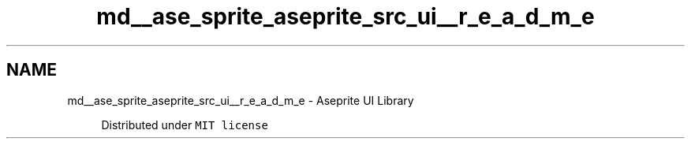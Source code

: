 .TH "md__ase_sprite_aseprite_src_ui__r_e_a_d_m_e" 3 "Wed Feb 1 2023" "Version Version 0.0" "My Project" \" -*- nroff -*-
.ad l
.nh
.SH NAME
md__ase_sprite_aseprite_src_ui__r_e_a_d_m_e \- Aseprite UI Library 
.PP

.PP
.RS 4
Distributed under \fCMIT license\fP 
.RE
.PP

